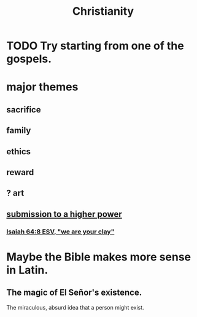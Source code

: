 :PROPERTIES:
:ID:       2114e604-f248-4b2d-a17e-5e97821302ae
:END:
#+title: Christianity
* TODO Try starting from one of the gospels.
* major themes
** sacrifice
** family
** ethics
** reward
** ? art
** [[id:a04116d1-bd1a-4370-b036-1cbab3492281][submission to a higher power]]
*** [[id:18aa053b-e4d9-44fd-952e-d105383c4b8f][Isaiah 64:8 ESV, "we are your clay"]]
* Maybe the Bible makes more sense in Latin.
** The magic of El Señor's existence.
   The miraculous, absurd idea that a person might exist.
